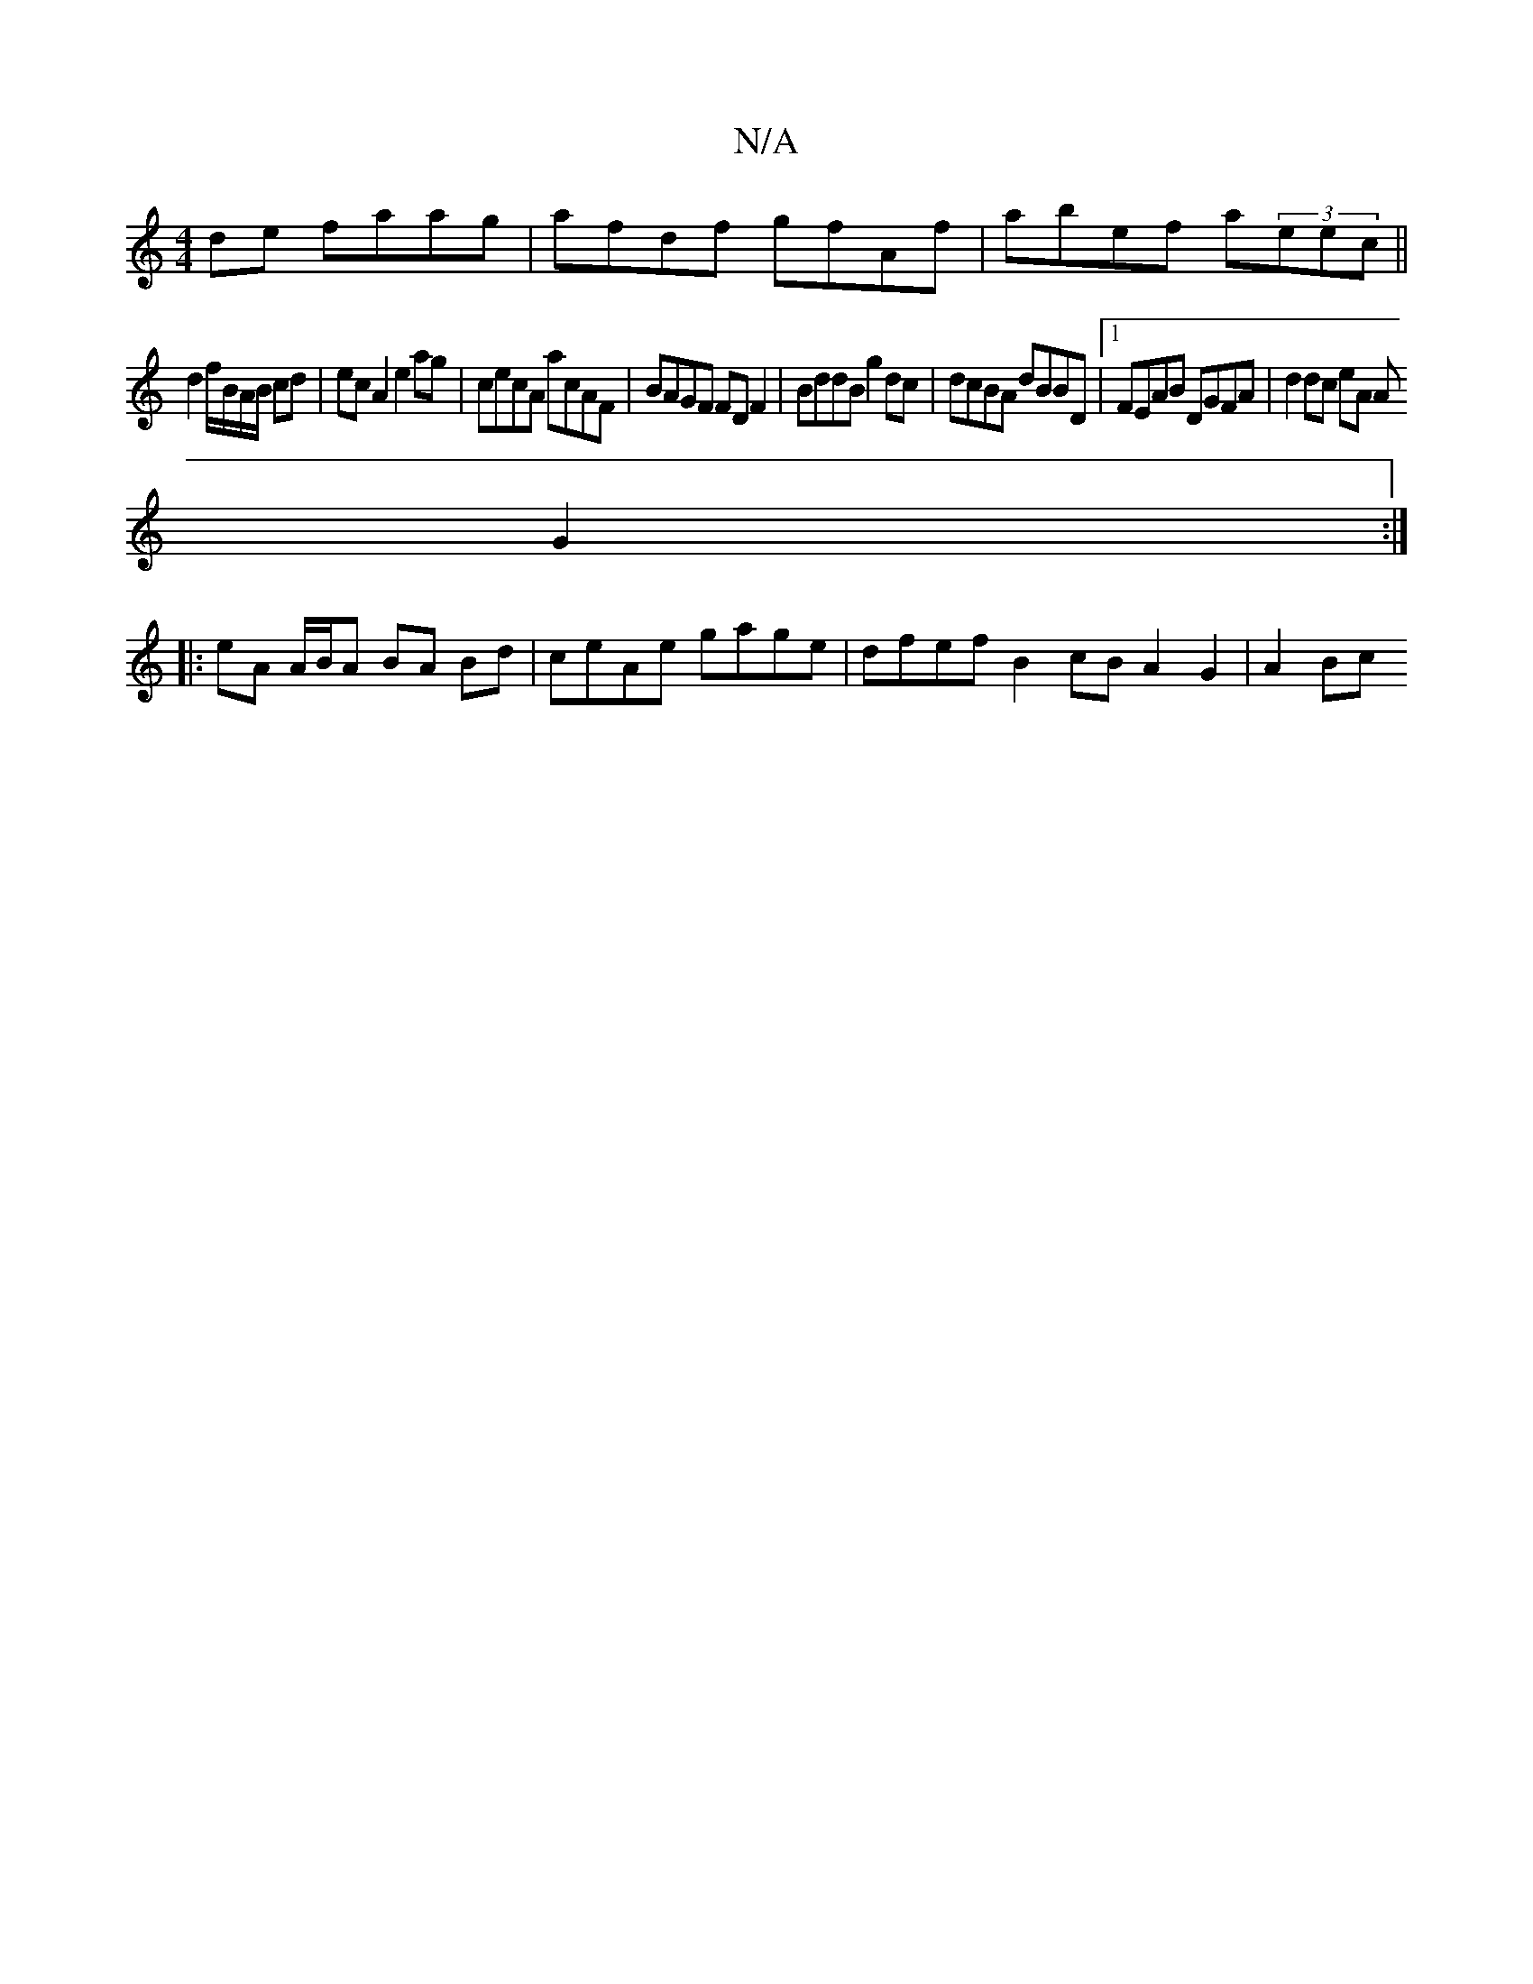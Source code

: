 X:1
T:N/A
M:4/4
R:N/A
K:Cmajor
de faag |afdf gfAf|abef a(3eec||
d2 f/B/A/B/ cd | ec A2 e2ag | cecA acAF | BAGF FD F2 | BddB g2 dc | dcBA dBBD |1 FEAB DGFA | d2 dc eA A
G2 :|
|: eA A/B/A BA Bd | ceAe gage | dfef B2 cB A2 G2 | A2 Bc 